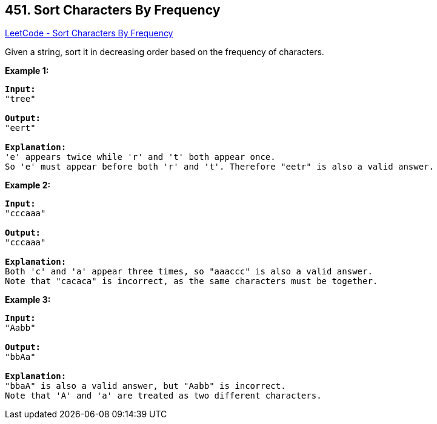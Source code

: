 == 451. Sort Characters By Frequency

https://leetcode.com/problems/sort-characters-by-frequency/[LeetCode - Sort Characters By Frequency]

Given a string, sort it in decreasing order based on the frequency of characters.

*Example 1:*
[subs="verbatim,quotes,macros"]
----
*Input:*
"tree"

*Output:*
"eert"

*Explanation:*
'e' appears twice while 'r' and 't' both appear once.
So 'e' must appear before both 'r' and 't'. Therefore "eetr" is also a valid answer.
----


*Example 2:*
[subs="verbatim,quotes,macros"]
----
*Input:*
"cccaaa"

*Output:*
"cccaaa"

*Explanation:*
Both 'c' and 'a' appear three times, so "aaaccc" is also a valid answer.
Note that "cacaca" is incorrect, as the same characters must be together.
----


*Example 3:*
[subs="verbatim,quotes,macros"]
----
*Input:*
"Aabb"

*Output:*
"bbAa"

*Explanation:*
"bbaA" is also a valid answer, but "Aabb" is incorrect.
Note that 'A' and 'a' are treated as two different characters.
----

